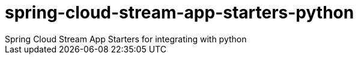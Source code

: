 # spring-cloud-stream-app-starters-python
Spring Cloud Stream App Starters for integrating with python
